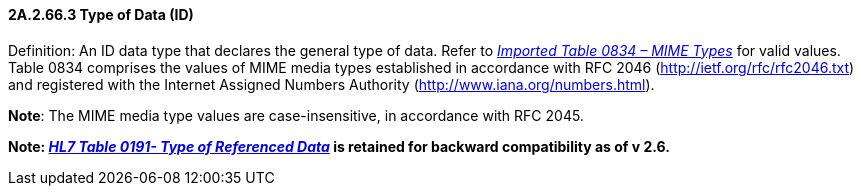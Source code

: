 ==== 2A.2.66.3 Type of Data (ID)

Definition: An ID data type that declares the general type of data. Refer to file:///E:\V2\v2.9%20final%20Nov%20from%20Frank\V29_CH02C_Tables.docx#HL70834[_Imported Table 0834 – MIME Types_] for valid values. Table 0834 comprises the values of MIME media types established in accordance with RFC 2046 (http://ietf.org/rfc/rfc2046.txt) and registered with the Internet Assigned Numbers Authority (http://www.iana.org/numbers.html).

*Note*: The MIME media type values are case-insensitive, in accordance with RFC 2045.

*Note: file:///E:\V2\v2.9%20final%20Nov%20from%20Frank\V29_CH02C_Tables.docx#HL70191[_HL7 Table 0191- Type of Referenced Data_] is retained for backward compatibility as of v 2.6.*

